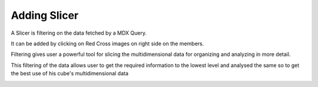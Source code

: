 Adding Slicer
=============

A Slicer is filtering on the data fetched by a MDX Query.

It can be added by clicking on Red Cross images on right side on the members.

Filtering gives user a powerful tool for slicing the multidimensional data for organizing and analyzing in more detail.

This filtering of the data allows user to get the required information to the lowest level and analysed the same so to get the best use of his cube's multidimensional data

.. image::  images/Slicer.png

